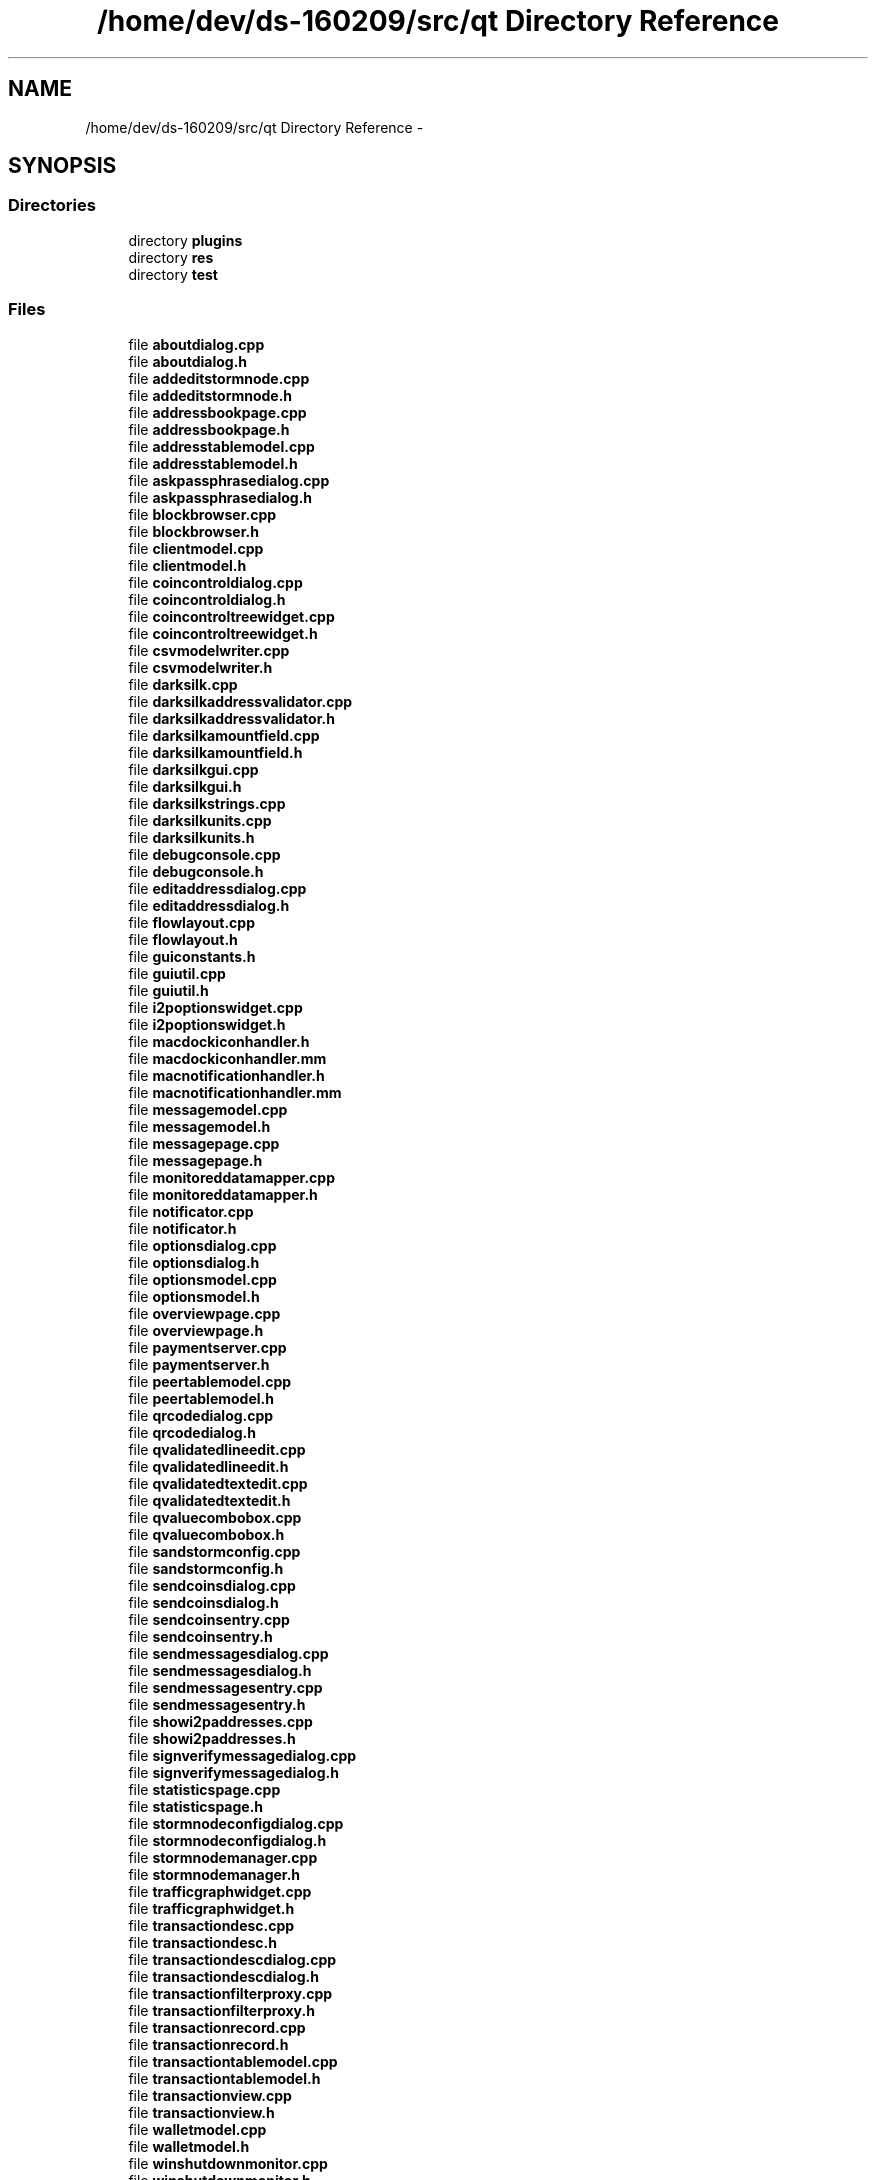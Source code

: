 .TH "/home/dev/ds-160209/src/qt Directory Reference" 3 "Wed Feb 10 2016" "Version 1.0.0.0" "darksilk" \" -*- nroff -*-
.ad l
.nh
.SH NAME
/home/dev/ds-160209/src/qt Directory Reference \- 
.SH SYNOPSIS
.br
.PP
.SS "Directories"

.in +1c
.ti -1c
.RI "directory \fBplugins\fP"
.br
.ti -1c
.RI "directory \fBres\fP"
.br
.ti -1c
.RI "directory \fBtest\fP"
.br
.in -1c
.SS "Files"

.in +1c
.ti -1c
.RI "file \fBaboutdialog\&.cpp\fP"
.br
.ti -1c
.RI "file \fBaboutdialog\&.h\fP"
.br
.ti -1c
.RI "file \fBaddeditstormnode\&.cpp\fP"
.br
.ti -1c
.RI "file \fBaddeditstormnode\&.h\fP"
.br
.ti -1c
.RI "file \fBaddressbookpage\&.cpp\fP"
.br
.ti -1c
.RI "file \fBaddressbookpage\&.h\fP"
.br
.ti -1c
.RI "file \fBaddresstablemodel\&.cpp\fP"
.br
.ti -1c
.RI "file \fBaddresstablemodel\&.h\fP"
.br
.ti -1c
.RI "file \fBaskpassphrasedialog\&.cpp\fP"
.br
.ti -1c
.RI "file \fBaskpassphrasedialog\&.h\fP"
.br
.ti -1c
.RI "file \fBblockbrowser\&.cpp\fP"
.br
.ti -1c
.RI "file \fBblockbrowser\&.h\fP"
.br
.ti -1c
.RI "file \fBclientmodel\&.cpp\fP"
.br
.ti -1c
.RI "file \fBclientmodel\&.h\fP"
.br
.ti -1c
.RI "file \fBcoincontroldialog\&.cpp\fP"
.br
.ti -1c
.RI "file \fBcoincontroldialog\&.h\fP"
.br
.ti -1c
.RI "file \fBcoincontroltreewidget\&.cpp\fP"
.br
.ti -1c
.RI "file \fBcoincontroltreewidget\&.h\fP"
.br
.ti -1c
.RI "file \fBcsvmodelwriter\&.cpp\fP"
.br
.ti -1c
.RI "file \fBcsvmodelwriter\&.h\fP"
.br
.ti -1c
.RI "file \fBdarksilk\&.cpp\fP"
.br
.ti -1c
.RI "file \fBdarksilkaddressvalidator\&.cpp\fP"
.br
.ti -1c
.RI "file \fBdarksilkaddressvalidator\&.h\fP"
.br
.ti -1c
.RI "file \fBdarksilkamountfield\&.cpp\fP"
.br
.ti -1c
.RI "file \fBdarksilkamountfield\&.h\fP"
.br
.ti -1c
.RI "file \fBdarksilkgui\&.cpp\fP"
.br
.ti -1c
.RI "file \fBdarksilkgui\&.h\fP"
.br
.ti -1c
.RI "file \fBdarksilkstrings\&.cpp\fP"
.br
.ti -1c
.RI "file \fBdarksilkunits\&.cpp\fP"
.br
.ti -1c
.RI "file \fBdarksilkunits\&.h\fP"
.br
.ti -1c
.RI "file \fBdebugconsole\&.cpp\fP"
.br
.ti -1c
.RI "file \fBdebugconsole\&.h\fP"
.br
.ti -1c
.RI "file \fBeditaddressdialog\&.cpp\fP"
.br
.ti -1c
.RI "file \fBeditaddressdialog\&.h\fP"
.br
.ti -1c
.RI "file \fBflowlayout\&.cpp\fP"
.br
.ti -1c
.RI "file \fBflowlayout\&.h\fP"
.br
.ti -1c
.RI "file \fBguiconstants\&.h\fP"
.br
.ti -1c
.RI "file \fBguiutil\&.cpp\fP"
.br
.ti -1c
.RI "file \fBguiutil\&.h\fP"
.br
.ti -1c
.RI "file \fBi2poptionswidget\&.cpp\fP"
.br
.ti -1c
.RI "file \fBi2poptionswidget\&.h\fP"
.br
.ti -1c
.RI "file \fBmacdockiconhandler\&.h\fP"
.br
.ti -1c
.RI "file \fBmacdockiconhandler\&.mm\fP"
.br
.ti -1c
.RI "file \fBmacnotificationhandler\&.h\fP"
.br
.ti -1c
.RI "file \fBmacnotificationhandler\&.mm\fP"
.br
.ti -1c
.RI "file \fBmessagemodel\&.cpp\fP"
.br
.ti -1c
.RI "file \fBmessagemodel\&.h\fP"
.br
.ti -1c
.RI "file \fBmessagepage\&.cpp\fP"
.br
.ti -1c
.RI "file \fBmessagepage\&.h\fP"
.br
.ti -1c
.RI "file \fBmonitoreddatamapper\&.cpp\fP"
.br
.ti -1c
.RI "file \fBmonitoreddatamapper\&.h\fP"
.br
.ti -1c
.RI "file \fBnotificator\&.cpp\fP"
.br
.ti -1c
.RI "file \fBnotificator\&.h\fP"
.br
.ti -1c
.RI "file \fBoptionsdialog\&.cpp\fP"
.br
.ti -1c
.RI "file \fBoptionsdialog\&.h\fP"
.br
.ti -1c
.RI "file \fBoptionsmodel\&.cpp\fP"
.br
.ti -1c
.RI "file \fBoptionsmodel\&.h\fP"
.br
.ti -1c
.RI "file \fBoverviewpage\&.cpp\fP"
.br
.ti -1c
.RI "file \fBoverviewpage\&.h\fP"
.br
.ti -1c
.RI "file \fBpaymentserver\&.cpp\fP"
.br
.ti -1c
.RI "file \fBpaymentserver\&.h\fP"
.br
.ti -1c
.RI "file \fBpeertablemodel\&.cpp\fP"
.br
.ti -1c
.RI "file \fBpeertablemodel\&.h\fP"
.br
.ti -1c
.RI "file \fBqrcodedialog\&.cpp\fP"
.br
.ti -1c
.RI "file \fBqrcodedialog\&.h\fP"
.br
.ti -1c
.RI "file \fBqvalidatedlineedit\&.cpp\fP"
.br
.ti -1c
.RI "file \fBqvalidatedlineedit\&.h\fP"
.br
.ti -1c
.RI "file \fBqvalidatedtextedit\&.cpp\fP"
.br
.ti -1c
.RI "file \fBqvalidatedtextedit\&.h\fP"
.br
.ti -1c
.RI "file \fBqvaluecombobox\&.cpp\fP"
.br
.ti -1c
.RI "file \fBqvaluecombobox\&.h\fP"
.br
.ti -1c
.RI "file \fBsandstormconfig\&.cpp\fP"
.br
.ti -1c
.RI "file \fBsandstormconfig\&.h\fP"
.br
.ti -1c
.RI "file \fBsendcoinsdialog\&.cpp\fP"
.br
.ti -1c
.RI "file \fBsendcoinsdialog\&.h\fP"
.br
.ti -1c
.RI "file \fBsendcoinsentry\&.cpp\fP"
.br
.ti -1c
.RI "file \fBsendcoinsentry\&.h\fP"
.br
.ti -1c
.RI "file \fBsendmessagesdialog\&.cpp\fP"
.br
.ti -1c
.RI "file \fBsendmessagesdialog\&.h\fP"
.br
.ti -1c
.RI "file \fBsendmessagesentry\&.cpp\fP"
.br
.ti -1c
.RI "file \fBsendmessagesentry\&.h\fP"
.br
.ti -1c
.RI "file \fBshowi2paddresses\&.cpp\fP"
.br
.ti -1c
.RI "file \fBshowi2paddresses\&.h\fP"
.br
.ti -1c
.RI "file \fBsignverifymessagedialog\&.cpp\fP"
.br
.ti -1c
.RI "file \fBsignverifymessagedialog\&.h\fP"
.br
.ti -1c
.RI "file \fBstatisticspage\&.cpp\fP"
.br
.ti -1c
.RI "file \fBstatisticspage\&.h\fP"
.br
.ti -1c
.RI "file \fBstormnodeconfigdialog\&.cpp\fP"
.br
.ti -1c
.RI "file \fBstormnodeconfigdialog\&.h\fP"
.br
.ti -1c
.RI "file \fBstormnodemanager\&.cpp\fP"
.br
.ti -1c
.RI "file \fBstormnodemanager\&.h\fP"
.br
.ti -1c
.RI "file \fBtrafficgraphwidget\&.cpp\fP"
.br
.ti -1c
.RI "file \fBtrafficgraphwidget\&.h\fP"
.br
.ti -1c
.RI "file \fBtransactiondesc\&.cpp\fP"
.br
.ti -1c
.RI "file \fBtransactiondesc\&.h\fP"
.br
.ti -1c
.RI "file \fBtransactiondescdialog\&.cpp\fP"
.br
.ti -1c
.RI "file \fBtransactiondescdialog\&.h\fP"
.br
.ti -1c
.RI "file \fBtransactionfilterproxy\&.cpp\fP"
.br
.ti -1c
.RI "file \fBtransactionfilterproxy\&.h\fP"
.br
.ti -1c
.RI "file \fBtransactionrecord\&.cpp\fP"
.br
.ti -1c
.RI "file \fBtransactionrecord\&.h\fP"
.br
.ti -1c
.RI "file \fBtransactiontablemodel\&.cpp\fP"
.br
.ti -1c
.RI "file \fBtransactiontablemodel\&.h\fP"
.br
.ti -1c
.RI "file \fBtransactionview\&.cpp\fP"
.br
.ti -1c
.RI "file \fBtransactionview\&.h\fP"
.br
.ti -1c
.RI "file \fBwalletmodel\&.cpp\fP"
.br
.ti -1c
.RI "file \fBwalletmodel\&.h\fP"
.br
.ti -1c
.RI "file \fBwinshutdownmonitor\&.cpp\fP"
.br
.ti -1c
.RI "file \fBwinshutdownmonitor\&.h\fP"
.br
.in -1c
